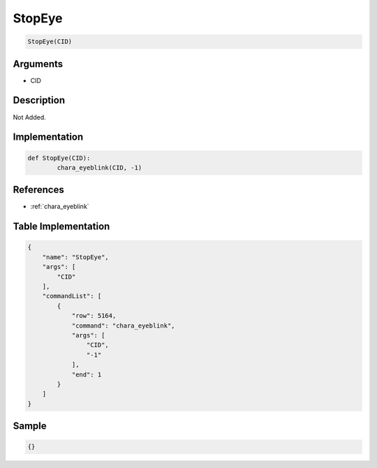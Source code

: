 .. _StopEye:

StopEye
========================

.. code-block:: text

	StopEye(CID)


Arguments
------------

* CID

Description
-------------

Not Added.

Implementation
-------------

.. code-block:: python

	def StopEye(CID):
		chara_eyeblink(CID, -1)

References
-------------
* :ref:`chara_eyeblink`

Table Implementation
-------------

.. code-block:: json

	{
	    "name": "StopEye",
	    "args": [
	        "CID"
	    ],
	    "commandList": [
	        {
	            "row": 5164,
	            "command": "chara_eyeblink",
	            "args": [
	                "CID",
	                "-1"
	            ],
	            "end": 1
	        }
	    ]
	}

Sample
-------------

.. code-block:: json

	{}
